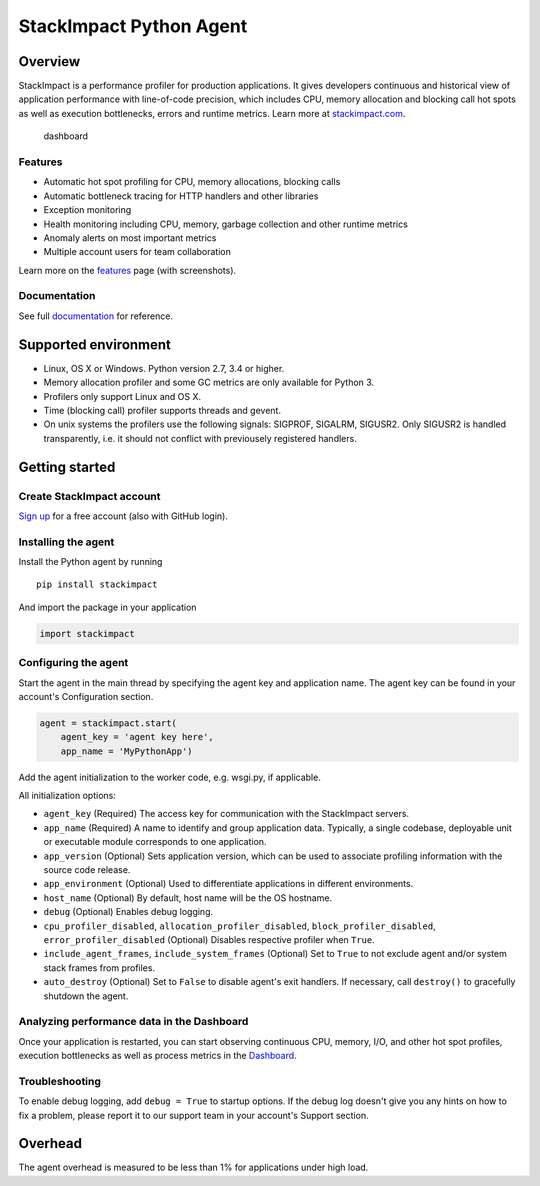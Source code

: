 StackImpact Python Agent
========================

Overview
--------

StackImpact is a performance profiler for production applications. It
gives developers continuous and historical view of application
performance with line-of-code precision, which includes CPU, memory
allocation and blocking call hot spots as well as execution bottlenecks,
errors and runtime metrics. Learn more at
`stackimpact.com <https://stackimpact.com/>`__.

.. figure:: https://stackimpact.com/wp-content/uploads/2017/06/hotspots-cpu-1.4-python.png
   :alt: dashboard

   dashboard

Features
^^^^^^^^

-  Automatic hot spot profiling for CPU, memory allocations, blocking
   calls
-  Automatic bottleneck tracing for HTTP handlers and other libraries
-  Exception monitoring
-  Health monitoring including CPU, memory, garbage collection and other
   runtime metrics
-  Anomaly alerts on most important metrics
-  Multiple account users for team collaboration

Learn more on the `features <https://stackimpact.com/features/>`__ page
(with screenshots).

Documentation
^^^^^^^^^^^^^

See full `documentation <https://stackimpact.com/docs/>`__ for
reference.

Supported environment
---------------------

-  Linux, OS X or Windows. Python version 2.7, 3.4 or higher.
-  Memory allocation profiler and some GC metrics are only available for
   Python 3.
-  Profilers only support Linux and OS X.
-  Time (blocking call) profiler supports threads and gevent.
-  On unix systems the profilers use the following signals: SIGPROF,
   SIGALRM, SIGUSR2. Only SIGUSR2 is handled transparently, i.e. it
   should not conflict with previousely registered handlers.

Getting started
---------------

Create StackImpact account
^^^^^^^^^^^^^^^^^^^^^^^^^^

`Sign up <https://dashboard.stackimpact.com/#/signup>`__ for a free
account (also with GitHub login).

Installing the agent
^^^^^^^^^^^^^^^^^^^^

Install the Python agent by running

::

    pip install stackimpact

And import the package in your application

.. code:: python

    import stackimpact

Configuring the agent
^^^^^^^^^^^^^^^^^^^^^

Start the agent in the main thread by specifying the agent key and
application name. The agent key can be found in your account's
Configuration section.

.. code:: python

    agent = stackimpact.start(
        agent_key = 'agent key here',
        app_name = 'MyPythonApp')

Add the agent initialization to the worker code, e.g. wsgi.py, if
applicable.

All initialization options:

-  ``agent_key`` (Required) The access key for communication with the
   StackImpact servers.
-  ``app_name`` (Required) A name to identify and group application
   data. Typically, a single codebase, deployable unit or executable
   module corresponds to one application.
-  ``app_version`` (Optional) Sets application version, which can be
   used to associate profiling information with the source code release.
-  ``app_environment`` (Optional) Used to differentiate applications in
   different environments.
-  ``host_name`` (Optional) By default, host name will be the OS
   hostname.
-  ``debug`` (Optional) Enables debug logging.
-  ``cpu_profiler_disabled``, ``allocation_profiler_disabled``,
   ``block_profiler_disabled``, ``error_profiler_disabled`` (Optional)
   Disables respective profiler when ``True``.
-  ``include_agent_frames``, ``include_system_frames`` (Optional) Set to
   ``True`` to not exclude agent and/or system stack frames from
   profiles.
-  ``auto_destroy`` (Optional) Set to ``False`` to disable agent's exit
   handlers. If necessary, call ``destroy()`` to gracefully shutdown the
   agent.

Analyzing performance data in the Dashboard
^^^^^^^^^^^^^^^^^^^^^^^^^^^^^^^^^^^^^^^^^^^

Once your application is restarted, you can start observing continuous
CPU, memory, I/O, and other hot spot profiles, execution bottlenecks as
well as process metrics in the
`Dashboard <https://dashboard.stackimpact.com/>`__.

Troubleshooting
^^^^^^^^^^^^^^^

To enable debug logging, add ``debug = True`` to startup options. If the
debug log doesn't give you any hints on how to fix a problem, please
report it to our support team in your account's Support section.

Overhead
--------

The agent overhead is measured to be less than 1% for applications under
high load.
